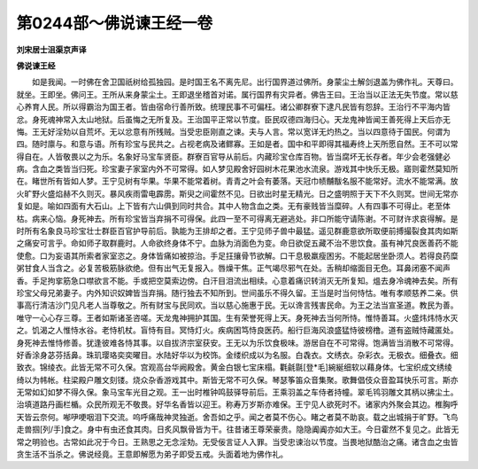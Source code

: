 第0244部～佛说谏王经一卷
============================

**刘宋居士沮渠京声译**

**佛说谏王经**


　　如是我闻。一时佛在舍卫国祇树给孤独园。是时国王名不离先尼。出行国界道过佛所。身蒙尘土解剑退盖为佛作礼。天尊曰。就坐。王即坐。佛问王。王所从来身蒙尘土。王即退坐稽首对诺。属行国界有灾异者。佛告王曰。王治当以正法无失节度。常以慈心养育人民。所以得霸治为国王者。皆由宿命行善所致。统理民事不可偏枉。诸公卿群寮下逮凡民皆有怨辞。王治行不平海内皆忿。身死魂神常入太山地狱。后虽悔之无所复及。王治国平正常以节度。臣民叹德四海归心。天龙鬼神皆闻王善死得上天后亦无悔。王无好淫劮以自荒坏。无以忿意有所残贼。当受忠臣刚直之谏。夫与人言。常以宽详无灼热之。当以四意待于国民。何谓为四。随时廪与。和意与语。所有珍宝与民共之。占视老病及诸鳏寡。王如是者。国中和平即得其福寿终上天所愿自然。王不可以常得自在。人皆敬畏以之为乐。名象好马宝车贤臣。群寮百官导从前后。内藏珍宝仓库百物。皆当腐坏无长存者。年少会老强健必病。含血之类皆当归死。珍宝妻子家室内外不可常得。如人梦见殿舍好园树木花果池水流泉。游戏其中快乐无极。寤则霍然莫知所在。睹世所有皆如人梦。王宁见树有华果。华果不能常着树。青青之叶会有萎落。天冠巾帻黼黻名服不能常好。流水不能常满。放火旷野火盛焰赫不久则灭。暴风疾雨雷电霹雳。斯臾之间霍然不见。日欲出时星无精光。日之盛明照于天下不久则冥。世间无常亦复如是。喻如四面有大石山。上下皆有六山俱到同时共合。其中人物含血之类。无有豪贱皆当糜碎。人有四事不可得止。老至体枯。病来心恼。身死神去。所有珍宝皆当弃捐不可得保。此四一至不可得离无避逃处。非口所能守请陈谢。不可财许求哀得解。是时所有名象良马珍宝壮士群臣百官护导前后。孰能为王排却之者。王宁见师子兽中最猛。遥见群鹿意欲所取便前搏撮裂食其肉如斯之痛安可言乎。命如师子取群鹿时。人命欲终身体不宁。血脉为消面色为变。命日欲促五藏不治不思饮食。虽有神咒良医善药不能使愈。口为妄语其所索者家室恣之。身体皆痛如被掠治。手足抂攘骨节欲解。口干息极羸瘦困劣。不能起居坐卧须人。若得良药糜粥甘食人当含之。必复苦极筋脉欲绝。但有出气无复报入。唇燥干焦。正气竭尽邪气在处。舌稍却缩面目无色。耳鼻闭塞不闻声香。手足拘挛筋急口噤欲言不能。手或把空莫索边傍。白汗目泪流出相续。心意着痛识转消灭无所复知。熅去身冷魂神去矣。所有珍宝父母兄弟妻子。内外知识奴婢皆当弃捐。随行独去不知所到。世间虽乐不得久留。王当是时当何恃怙。唯有孝顺慈养二亲。供事高行清洁沙门见凡老人当尊敬之。所有财宝与民同欢。当以慈心施惠于民。无以谗言残害民命。为王之法当宣圣道。教民为善。唯守一心心存三尊。王者如斯诸圣咨嗟。天龙鬼神拥护其国。生有荣誉死得上天。身死神去当何所恃。惟恃善耳。火盛炜炜恃水灭之。饥渴之人惟恃水谷。老恃机杖。盲恃有目。冥恃灯火。疾病困笃恃良医药。船行巨海风浪盛猛恃彼榜橹。道有盗贼恃藏匿处。身死神去惟恃修善。犹逢彼难各恃其事。以自拔济宗室获安。王无以为乐饮食极味。游居自在不可常得。饱满皆当消散不可常得。好香涂身苾芬括鼻。珠玑璎珞奕奕曜目。水陆好华以为校饰。金缕织成以为名服。白毳衣。文绣衣。杂彩衣。无极衣。细叠衣。细致衣。锦绫衣。此皆无常不可久保。宫观高台华阙殿舍。黄金白银七宝床榻。氍毹毾[登*毛]綩綖细软以藉身体。七宝织成文绣绫绮以为帏帐。柱梁殿户雕文刻镂。烧众杂香游戏其中。斯皆无常不可久保。琴瑟筝笛众音集聚。歌舞倡伎众音盈耳快乐可言。斯亦无常如幻如梦不得久保。象马宝车光目之观。王一出时椎钟鸣鼓驿导前后。王乘羽盖之车侍者持幢。翠毛鸨羽雕文其柄以拂尘土。治填道路丹画栏楯。众民所观无不敬畏。好华名香皆以迎王。称寿万岁斯亦难保。王宁见人欲死时不。诸家内外聚会其边。椎胸呼天皆云奈何。喐吚哽咽泪下交流。呜呼痛哉神灵独逝。舍吾如之乎。闻之者莫不伤心。睹之者莫不助哀。载之出城捐于旷野。飞鸟走兽掴[列/手]食之。身中有虫还食其肉。日炙风飘骨皆为干。往昔诸王尊荣豪贵。隐隐阗阗亦如大王。今日霍然不复见之。此皆无常之明验也。古常如此况于今日。王熟思之无念淫劮。无受佞言证人入罪。当受忠谏治以节度。当畏地狱酷治之痛。诸含血之虫皆贪生活不当杀之。佛说经竟。王意即解愿为弟子即受五戒。头面着地为佛作礼。
